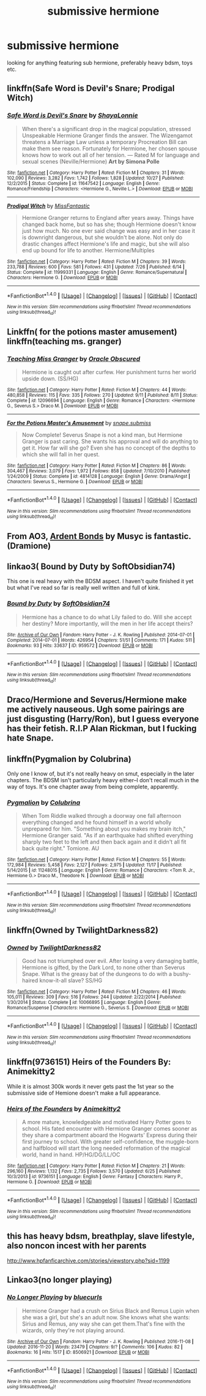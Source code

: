 #+TITLE: submissive hermione

* submissive hermione
:PROPERTIES:
:Author: hentaiking32
:Score: 17
:DateUnix: 1479654786.0
:DateShort: 2016-Nov-20
:FlairText: Request
:END:
looking for anything featuring sub hermione, preferably heavy bdsm, toys etc.


** linkffn(Safe Word is Devil's Snare; Prodigal Witch)
:PROPERTIES:
:Author: raseyasriem
:Score: 4
:DateUnix: 1479657600.0
:DateShort: 2016-Nov-20
:END:

*** [[http://www.fanfiction.net/s/11647542/1/][*/Safe Word is Devil's Snare/*]] by [[https://www.fanfiction.net/u/5869599/ShayaLonnie][/ShayaLonnie/]]

#+begin_quote
  When there's a significant drop in the magical population, stressed Unspeakable Hermione Granger finds the answer. The Wizengamot threatens a Marriage Law unless a temporary Procreation Bill can make them see reason. Fortunately for Hermione, her chosen spouse knows how to work out all of her tension. --- Rated M for language and sexual scenes (Neville/Hermione) *Art by Simona Polle*
#+end_quote

^{/Site/: [[http://www.fanfiction.net/][fanfiction.net]] *|* /Category/: Harry Potter *|* /Rated/: Fiction M *|* /Chapters/: 31 *|* /Words/: 102,090 *|* /Reviews/: 3,282 *|* /Favs/: 1,742 *|* /Follows/: 1,828 *|* /Updated/: 10/27 *|* /Published/: 12/2/2015 *|* /Status/: Complete *|* /id/: 11647542 *|* /Language/: English *|* /Genre/: Romance/Friendship *|* /Characters/: <Hermione G., Neville L.> *|* /Download/: [[http://www.ff2ebook.com/old/ffn-bot/index.php?id=11647542&source=ff&filetype=epub][EPUB]] or [[http://www.ff2ebook.com/old/ffn-bot/index.php?id=11647542&source=ff&filetype=mobi][MOBI]]}

--------------

[[http://www.fanfiction.net/s/11999331/1/][*/Prodigal Witch/*]] by [[https://www.fanfiction.net/u/2782854/MissFantastic][/MissFantastic/]]

#+begin_quote
  Hermione Granger returns to England after years away. Things have changed back home, but so has she; though Hermione doesn't know just how much. No one ever said change was easy and in her case it is downright dangerous, but she wouldn't be alone. Not only do drastic changes affect Hermione's life and magic, but she will also end up bound for life to another. Hermione/Multiples
#+end_quote

^{/Site/: [[http://www.fanfiction.net/][fanfiction.net]] *|* /Category/: Harry Potter *|* /Rated/: Fiction M *|* /Chapters/: 39 *|* /Words/: 233,788 *|* /Reviews/: 600 *|* /Favs/: 581 *|* /Follows/: 431 *|* /Updated/: 7/26 *|* /Published/: 6/14 *|* /Status/: Complete *|* /id/: 11999331 *|* /Language/: English *|* /Genre/: Romance/Supernatural *|* /Characters/: Hermione G. *|* /Download/: [[http://www.ff2ebook.com/old/ffn-bot/index.php?id=11999331&source=ff&filetype=epub][EPUB]] or [[http://www.ff2ebook.com/old/ffn-bot/index.php?id=11999331&source=ff&filetype=mobi][MOBI]]}

--------------

*FanfictionBot*^{1.4.0} *|* [[[https://github.com/tusing/reddit-ffn-bot/wiki/Usage][Usage]]] | [[[https://github.com/tusing/reddit-ffn-bot/wiki/Changelog][Changelog]]] | [[[https://github.com/tusing/reddit-ffn-bot/issues/][Issues]]] | [[[https://github.com/tusing/reddit-ffn-bot/][GitHub]]] | [[[https://www.reddit.com/message/compose?to=tusing][Contact]]]

^{/New in this version: Slim recommendations using/ ffnbot!slim! /Thread recommendations using/ linksub(thread_id)!}
:PROPERTIES:
:Author: FanfictionBot
:Score: 3
:DateUnix: 1479657651.0
:DateShort: 2016-Nov-20
:END:


** Linkffn( for the potions master amusement) linkffn(teaching ms. granger)
:PROPERTIES:
:Author: rkent100
:Score: 5
:DateUnix: 1479670339.0
:DateShort: 2016-Nov-20
:END:

*** [[http://www.fanfiction.net/s/12096694/1/][*/Teaching Miss Granger/*]] by [[https://www.fanfiction.net/u/8145653/Oracle-Obscured][/Oracle Obscured/]]

#+begin_quote
  Hermione is caught out after curfew. Her punishment turns her world upside down. (SS/HG)
#+end_quote

^{/Site/: [[http://www.fanfiction.net/][fanfiction.net]] *|* /Category/: Harry Potter *|* /Rated/: Fiction M *|* /Chapters/: 44 *|* /Words/: 480,858 *|* /Reviews/: 115 *|* /Favs/: 335 *|* /Follows/: 270 *|* /Updated/: 9/11 *|* /Published/: 8/11 *|* /Status/: Complete *|* /id/: 12096694 *|* /Language/: English *|* /Genre/: Romance *|* /Characters/: <Hermione G., Severus S.> Draco M. *|* /Download/: [[http://www.ff2ebook.com/old/ffn-bot/index.php?id=12096694&source=ff&filetype=epub][EPUB]] or [[http://www.ff2ebook.com/old/ffn-bot/index.php?id=12096694&source=ff&filetype=mobi][MOBI]]}

--------------

[[http://www.fanfiction.net/s/4814128/1/][*/For the Potions Master's Amusement/*]] by [[https://www.fanfiction.net/u/1795990/snape-submiss][/snape.submiss/]]

#+begin_quote
  Now Complete! Severus Snape is not a kind man, but Hermione Granger is past caring. She wants his approval and will do anything to get it. How far will she go? Even she has no concept of the depths to which she will fall in her quest.
#+end_quote

^{/Site/: [[http://www.fanfiction.net/][fanfiction.net]] *|* /Category/: Harry Potter *|* /Rated/: Fiction M *|* /Chapters/: 86 *|* /Words/: 304,467 *|* /Reviews/: 3,079 *|* /Favs/: 1,972 *|* /Follows/: 858 *|* /Updated/: 7/10/2010 *|* /Published/: 1/24/2009 *|* /Status/: Complete *|* /id/: 4814128 *|* /Language/: English *|* /Genre/: Drama/Angst *|* /Characters/: Severus S., Hermione G. *|* /Download/: [[http://www.ff2ebook.com/old/ffn-bot/index.php?id=4814128&source=ff&filetype=epub][EPUB]] or [[http://www.ff2ebook.com/old/ffn-bot/index.php?id=4814128&source=ff&filetype=mobi][MOBI]]}

--------------

*FanfictionBot*^{1.4.0} *|* [[[https://github.com/tusing/reddit-ffn-bot/wiki/Usage][Usage]]] | [[[https://github.com/tusing/reddit-ffn-bot/wiki/Changelog][Changelog]]] | [[[https://github.com/tusing/reddit-ffn-bot/issues/][Issues]]] | [[[https://github.com/tusing/reddit-ffn-bot/][GitHub]]] | [[[https://www.reddit.com/message/compose?to=tusing][Contact]]]

^{/New in this version: Slim recommendations using/ ffnbot!slim! /Thread recommendations using/ linksub(thread_id)!}
:PROPERTIES:
:Author: FanfictionBot
:Score: 2
:DateUnix: 1479670363.0
:DateShort: 2016-Nov-20
:END:


** From AO3, [[http://archiveofourown.org/works/100613][Ardent Bonds]] by Musyc is fantastic. (Dramione)
:PROPERTIES:
:Author: th3irin
:Score: 2
:DateUnix: 1479681249.0
:DateShort: 2016-Nov-21
:END:


** linkao3( Bound by Duty by SoftObsidian74)

This one is real heavy with the BDSM aspect. I haven't quite finished it yet but what I've read so far is really well written and full of kink.
:PROPERTIES:
:Author: IvyBlooms
:Score: 2
:DateUnix: 1479694770.0
:DateShort: 2016-Nov-21
:END:

*** [[http://archiveofourown.org/works/959572][*/Bound by Duty/*]] by [[http://www.archiveofourown.org/users/SoftObsidian74/pseuds/SoftObsidian74][/SoftObsidian74/]]

#+begin_quote
  Hermione has a chance to do what Lily failed to do. Will she accept her destiny? More importantly, will the men in her life accept theirs?
#+end_quote

^{/Site/: [[http://www.archiveofourown.org/][Archive of Our Own]] *|* /Fandom/: Harry Potter - J. K. Rowling *|* /Published/: 2014-07-01 *|* /Completed/: 2014-07-01 *|* /Words/: 426954 *|* /Chapters/: 51/51 *|* /Comments/: 171 *|* /Kudos/: 511 *|* /Bookmarks/: 93 *|* /Hits/: 33637 *|* /ID/: 959572 *|* /Download/: [[http://archiveofourown.org/downloads/So/SoftObsidian74/959572/Bound%20by%20Duty.epub?updated_at=1472288164][EPUB]] or [[http://archiveofourown.org/downloads/So/SoftObsidian74/959572/Bound%20by%20Duty.mobi?updated_at=1472288164][MOBI]]}

--------------

*FanfictionBot*^{1.4.0} *|* [[[https://github.com/tusing/reddit-ffn-bot/wiki/Usage][Usage]]] | [[[https://github.com/tusing/reddit-ffn-bot/wiki/Changelog][Changelog]]] | [[[https://github.com/tusing/reddit-ffn-bot/issues/][Issues]]] | [[[https://github.com/tusing/reddit-ffn-bot/][GitHub]]] | [[[https://www.reddit.com/message/compose?to=tusing][Contact]]]

^{/New in this version: Slim recommendations using/ ffnbot!slim! /Thread recommendations using/ linksub(thread_id)!}
:PROPERTIES:
:Author: FanfictionBot
:Score: 2
:DateUnix: 1479694811.0
:DateShort: 2016-Nov-21
:END:


** Draco/Hermione and Severus/Hermione make me actively nauseous. Ugh some pairings are just disgusting (Harry/Ron), but I guess everyone has their fetish. R.I.P Alan Rickman, but I fucking hate Snape.
:PROPERTIES:
:Author: Lightstrider101
:Score: 2
:DateUnix: 1479855544.0
:DateShort: 2016-Nov-23
:END:


** linkffn(Pygmalion by Colubrina)

Only one I know of, but it's not really heavy on smut, especially in the later chapters. The BDSM isn't particularly heavy either--I don't recall much in the way of toys. It's one chapter away from being complete, apparently.
:PROPERTIES:
:Author: kyella14
:Score: 1
:DateUnix: 1479655042.0
:DateShort: 2016-Nov-20
:END:

*** [[http://www.fanfiction.net/s/11248015/1/][*/Pygmalion/*]] by [[https://www.fanfiction.net/u/4314892/Colubrina][/Colubrina/]]

#+begin_quote
  When Tom Riddle walked through a doorway one fall afternoon everything changed and he found himself in a world wholly unprepared for him. "Something about you makes my brain itch," Hermione Granger said. "As if an earthquake had shifted everything sharply two feet to the left and then back again and it didn't all fit back quite right." Tomione. AU
#+end_quote

^{/Site/: [[http://www.fanfiction.net/][fanfiction.net]] *|* /Category/: Harry Potter *|* /Rated/: Fiction M *|* /Chapters/: 55 *|* /Words/: 172,984 *|* /Reviews/: 5,458 *|* /Favs/: 2,127 *|* /Follows/: 2,975 *|* /Updated/: 11/17 *|* /Published/: 5/14/2015 *|* /id/: 11248015 *|* /Language/: English *|* /Genre/: Romance *|* /Characters/: <Tom R. Jr., Hermione G.> Draco M., Theodore N. *|* /Download/: [[http://www.ff2ebook.com/old/ffn-bot/index.php?id=11248015&source=ff&filetype=epub][EPUB]] or [[http://www.ff2ebook.com/old/ffn-bot/index.php?id=11248015&source=ff&filetype=mobi][MOBI]]}

--------------

*FanfictionBot*^{1.4.0} *|* [[[https://github.com/tusing/reddit-ffn-bot/wiki/Usage][Usage]]] | [[[https://github.com/tusing/reddit-ffn-bot/wiki/Changelog][Changelog]]] | [[[https://github.com/tusing/reddit-ffn-bot/issues/][Issues]]] | [[[https://github.com/tusing/reddit-ffn-bot/][GitHub]]] | [[[https://www.reddit.com/message/compose?to=tusing][Contact]]]

^{/New in this version: Slim recommendations using/ ffnbot!slim! /Thread recommendations using/ linksub(thread_id)!}
:PROPERTIES:
:Author: FanfictionBot
:Score: 1
:DateUnix: 1479655067.0
:DateShort: 2016-Nov-20
:END:


** linkffn(Owned by TwilightDarkness82)
:PROPERTIES:
:Author: InspirationMinuit
:Score: 1
:DateUnix: 1479658251.0
:DateShort: 2016-Nov-20
:END:

*** [[http://www.fanfiction.net/s/10066895/1/][*/Owned/*]] by [[https://www.fanfiction.net/u/1982737/TwilightDarkness82][/TwilightDarkness82/]]

#+begin_quote
  Good has not triumphed over evil. After losing a very damaging battle, Hermione is gifted, by the Dark Lord, to none other than Severus Snape. What is the greasy bat of the dungeons to do with a bushy-haired know-it-all slave? SS/HG
#+end_quote

^{/Site/: [[http://www.fanfiction.net/][fanfiction.net]] *|* /Category/: Harry Potter *|* /Rated/: Fiction M *|* /Chapters/: 46 *|* /Words/: 105,011 *|* /Reviews/: 309 *|* /Favs/: 516 *|* /Follows/: 244 *|* /Updated/: 2/22/2014 *|* /Published/: 1/30/2014 *|* /Status/: Complete *|* /id/: 10066895 *|* /Language/: English *|* /Genre/: Romance/Suspense *|* /Characters/: Hermione G., Severus S. *|* /Download/: [[http://www.ff2ebook.com/old/ffn-bot/index.php?id=10066895&source=ff&filetype=epub][EPUB]] or [[http://www.ff2ebook.com/old/ffn-bot/index.php?id=10066895&source=ff&filetype=mobi][MOBI]]}

--------------

*FanfictionBot*^{1.4.0} *|* [[[https://github.com/tusing/reddit-ffn-bot/wiki/Usage][Usage]]] | [[[https://github.com/tusing/reddit-ffn-bot/wiki/Changelog][Changelog]]] | [[[https://github.com/tusing/reddit-ffn-bot/issues/][Issues]]] | [[[https://github.com/tusing/reddit-ffn-bot/][GitHub]]] | [[[https://www.reddit.com/message/compose?to=tusing][Contact]]]

^{/New in this version: Slim recommendations using/ ffnbot!slim! /Thread recommendations using/ linksub(thread_id)!}
:PROPERTIES:
:Author: FanfictionBot
:Score: 1
:DateUnix: 1479658268.0
:DateShort: 2016-Nov-20
:END:


** linkffn(9736151) Heirs of the Founders By: Animekitty2

While it is almost 300k words it never gets past the 1st year so the submissive side of Hemione doesn't make a full appearance.
:PROPERTIES:
:Author: pieisbetterthancake
:Score: 1
:DateUnix: 1479667131.0
:DateShort: 2016-Nov-20
:END:

*** [[http://www.fanfiction.net/s/9736151/1/][*/Heirs of the Founders/*]] by [[https://www.fanfiction.net/u/1786067/Animekitty2][/Animekitty2/]]

#+begin_quote
  A more mature, knowledgeable and motivated Harry Potter goes to school. His fated encounter with Hermione Granger comes sooner as they share a compartment aboard the Hogwarts' Express during their first journey to school. With greater self-confidence, the muggle-born and halfblood will start the long needed reformation of the magical world, hand in hand. HP/HG/DG/LL/OC
#+end_quote

^{/Site/: [[http://www.fanfiction.net/][fanfiction.net]] *|* /Category/: Harry Potter *|* /Rated/: Fiction M *|* /Chapters/: 21 *|* /Words/: 296,160 *|* /Reviews/: 1,132 *|* /Favs/: 2,735 *|* /Follows/: 3,570 *|* /Updated/: 6/25 *|* /Published/: 10/3/2013 *|* /id/: 9736151 *|* /Language/: English *|* /Genre/: Fantasy *|* /Characters/: Harry P., Hermione G. *|* /Download/: [[http://www.ff2ebook.com/old/ffn-bot/index.php?id=9736151&source=ff&filetype=epub][EPUB]] or [[http://www.ff2ebook.com/old/ffn-bot/index.php?id=9736151&source=ff&filetype=mobi][MOBI]]}

--------------

*FanfictionBot*^{1.4.0} *|* [[[https://github.com/tusing/reddit-ffn-bot/wiki/Usage][Usage]]] | [[[https://github.com/tusing/reddit-ffn-bot/wiki/Changelog][Changelog]]] | [[[https://github.com/tusing/reddit-ffn-bot/issues/][Issues]]] | [[[https://github.com/tusing/reddit-ffn-bot/][GitHub]]] | [[[https://www.reddit.com/message/compose?to=tusing][Contact]]]

^{/New in this version: Slim recommendations using/ ffnbot!slim! /Thread recommendations using/ linksub(thread_id)!}
:PROPERTIES:
:Author: FanfictionBot
:Score: 1
:DateUnix: 1479667167.0
:DateShort: 2016-Nov-20
:END:


** this has heavy bdsm, breathplay, slave lifestyle, also noncon incest with her parents

[[http://www.hpfanficarchive.com/stories/viewstory.php?sid=1199]]
:PROPERTIES:
:Author: k-k-KFC
:Score: 1
:DateUnix: 1479696695.0
:DateShort: 2016-Nov-21
:END:


** Linkao3(no longer playing)
:PROPERTIES:
:Author: rkent100
:Score: 1
:DateUnix: 1479698713.0
:DateShort: 2016-Nov-21
:END:

*** [[http://archiveofourown.org/works/8506921][*/No Longer Playing/*]] by [[http://www.archiveofourown.org/users/bluecurls/pseuds/bluecurls][/bluecurls/]]

#+begin_quote
  Hermione Granger had a crush on Sirius Black and Remus Lupin when she was a girl, but she's an adult now. She knows what she wants: Sirius and Remus, any way she can get them.That's fine with the wizards, only they're not playing around.
#+end_quote

^{/Site/: [[http://www.archiveofourown.org/][Archive of Our Own]] *|* /Fandom/: Harry Potter - J. K. Rowling *|* /Published/: 2016-11-08 *|* /Updated/: 2016-11-20 *|* /Words/: 23479 *|* /Chapters/: 9/? *|* /Comments/: 106 *|* /Kudos/: 82 *|* /Bookmarks/: 16 *|* /Hits/: 1517 *|* /ID/: 8506921 *|* /Download/: [[http://archiveofourown.org/downloads/bl/bluecurls/8506921/No%20Longer%20Playing.epub?updated_at=1479697667][EPUB]] or [[http://archiveofourown.org/downloads/bl/bluecurls/8506921/No%20Longer%20Playing.mobi?updated_at=1479697667][MOBI]]}

--------------

*FanfictionBot*^{1.4.0} *|* [[[https://github.com/tusing/reddit-ffn-bot/wiki/Usage][Usage]]] | [[[https://github.com/tusing/reddit-ffn-bot/wiki/Changelog][Changelog]]] | [[[https://github.com/tusing/reddit-ffn-bot/issues/][Issues]]] | [[[https://github.com/tusing/reddit-ffn-bot/][GitHub]]] | [[[https://www.reddit.com/message/compose?to=tusing][Contact]]]

^{/New in this version: Slim recommendations using/ ffnbot!slim! /Thread recommendations using/ linksub(thread_id)!}
:PROPERTIES:
:Author: FanfictionBot
:Score: 1
:DateUnix: 1479698744.0
:DateShort: 2016-Nov-21
:END:
